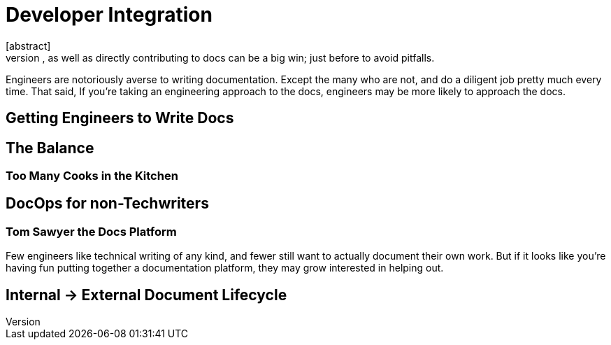 = Developer Integration
[abstract]
Getting your engineers involved in thinking about DocOps, as well as directly contributing to docs can be a big win; just before to avoid pitfalls.

Engineers are notoriously averse to writing documentation.
Except the many who are not, and do a diligent job pretty much every time.
That said, If you're taking an engineering approach to the docs, engineers may be more likely to approach the docs.

== Getting Engineers to Write Docs

== The Balance

=== Too Many Cooks in the Kitchen

== DocOps for non-Techwriters

=== Tom Sawyer the Docs Platform

Few engineers like technical writing of any kind, and fewer still want to actually document their own work.
But if it looks like you're having fun putting together a documentation platform, they may grow interested in helping out.

== Internal -> External Document Lifecycle
